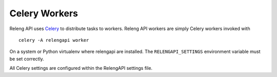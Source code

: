 Celery Workers
==============

Releng API uses `Celery <http://www.celeryproject.org/>`_ to distribute tasks to workers.
Releng API workers are simply Celery workers invoked with ::

    celery -A relengapi worker

On a system or Python virtualenv where relengapi are installed.
The ``RELENGAPI_SETTINGS`` environment variable must be set correctly.

All Celery settings are configured within the RelengAPI settings file.
